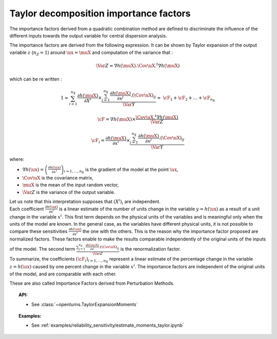 Taylor decomposition importance factors
---------------------------------------

The importance factors derived from a quadratic combination method are
defined to discriminate the influence of the different inputs towards
the output variable for central dispersion analysis.

The importance factors are derived from the following expression. It
can be shown by Taylor expansion of the output variable :math:`z`
(:math:`n_Z = 1`) around :math:`\ux = \muX` and computation of the
variance that :

  .. math::

     \Var Z \approx \nabla h(\muX).\Cov \uX .^t\nabla h(\muX)

which can be re written :

  .. math::

     1 \approx \sum_{i=1}^{n_X}\frac{\partial h(\muX)}{\partial X^i}\times\frac{  \sum_{j=1}^{n_X} \frac{\partial h(\muX)}{\partial x^j}.(\Cov \uX)_{ij} }{\Var Y} \approx & \cF_1 + \cF_2 + \ldots + \cF_{n_X}


  .. math::

     \underline{\cF} = \nabla h(\muX) \times \frac{\Cov \uX .^t\nabla h(\muX)}{\Var Z}


  .. math::

     \cF_i = \frac{\partial h(\muX)}{\partial x^i} \times \frac{\sum_{j=1}^{n_X} \frac{\partial h(\muX)}{\partial x^j}.(\Cov \uX)_{ij} }{\Var Y}


where:

-  :math:`\nabla h(\ux) = \left( \frac{\partial h(\ux)}{\partial x^i}\right)_{i=1,\ldots,n_X}`
   is the gradient of the model at the point :math:`\ux`,

-  :math:`\Cov \uX` is the covariance matrix,

-  :math:`\muX` is the mean of the input random vector,

-  :math:`\Var Z` is the variance of the output variable.

| Let us note that this interpretation supposes that :math:`(X^i)_i` are
  independent.
| Each coefficient :math:`\frac{\partial h(\ux)}{\partial x^i}` is a
  linear estimate of the number of units change in the variable
  :math:`y=h(\ux)` as a result of a unit change in the variable
  :math:`x^i`. This first term depends on the physical units of the
  variables and is meaningful only when the units of the model are
  known. In the general case, as the variables have different physical
  units, it is not possible to compare these sensitivities
  :math:`\frac{\partial h(\ux)}{\partial x^i}` the one with the others.
  This is the reason why the importance factor proposed are
  normalized factors. These factors enable to make the results
  comparable independently of the original units of the inputs of the
  model. The second term
  :math:`\frac{\sum_{j=1}^{n_X} \frac{\partial h(\muX)}{\partial x^j}.(\Cov \uX)_{ij} }{\Var Z}`
  is the renormalization factor.
| To summarize, the coefficients :math:`(\cF_i)_{i=1,\ldots,n_X}`
  represent a linear estimate of the percentage change in the variable
  :math:`z = h(\ux)` caused by one percent change in the variable
  :math:`x^i`. The importance factors are independent of the original
  units of the model, and are comparable with each other.


These are also called Importance Factors derived from Perturbation Methods.


.. topic:: API:

    - See :class:`~openturns.TaylorExpansionMoments`


.. topic:: Examples:

    - See :ref:`examples/reliability_sensitivity/estimate_moments_taylor.ipynb`

